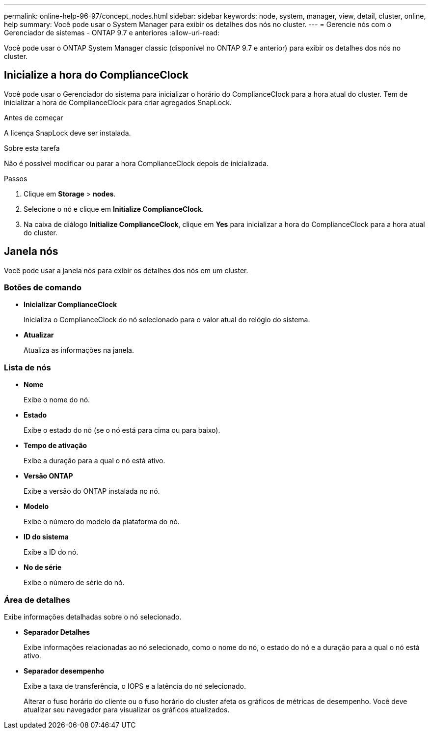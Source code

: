 ---
permalink: online-help-96-97/concept_nodes.html 
sidebar: sidebar 
keywords: node, system, manager, view, detail, cluster, online, help 
summary: Você pode usar o System Manager para exibir os detalhes dos nós no cluster. 
---
= Gerencie nós com o Gerenciador de sistemas - ONTAP 9.7 e anteriores
:allow-uri-read: 


[role="lead"]
Você pode usar o ONTAP System Manager classic (disponível no ONTAP 9.7 e anterior) para exibir os detalhes dos nós no cluster.



== Inicialize a hora do ComplianceClock

Você pode usar o Gerenciador do sistema para inicializar o horário do ComplianceClock para a hora atual do cluster. Tem de inicializar a hora de ComplianceClock para criar agregados SnapLock.

.Antes de começar
A licença SnapLock deve ser instalada.

.Sobre esta tarefa
Não é possível modificar ou parar a hora ComplianceClock depois de inicializada.

.Passos
. Clique em *Storage* > *nodes*.
. Selecione o nó e clique em *Initialize ComplianceClock*.
. Na caixa de diálogo *Initialize ComplianceClock*, clique em *Yes* para inicializar a hora do ComplianceClock para a hora atual do cluster.




== Janela nós

Você pode usar a janela nós para exibir os detalhes dos nós em um cluster.



=== Botões de comando

* *Inicializar ComplianceClock*
+
Inicializa o ComplianceClock do nó selecionado para o valor atual do relógio do sistema.

* *Atualizar*
+
Atualiza as informações na janela.





=== Lista de nós

* *Nome*
+
Exibe o nome do nó.

* *Estado*
+
Exibe o estado do nó (se o nó está para cima ou para baixo).

* *Tempo de ativação*
+
Exibe a duração para a qual o nó está ativo.

* *Versão ONTAP*
+
Exibe a versão do ONTAP instalada no nó.

* *Modelo*
+
Exibe o número do modelo da plataforma do nó.

* *ID do sistema*
+
Exibe a ID do nó.

* *No de série*
+
Exibe o número de série do nó.





=== Área de detalhes

Exibe informações detalhadas sobre o nó selecionado.

* *Separador Detalhes*
+
Exibe informações relacionadas ao nó selecionado, como o nome do nó, o estado do nó e a duração para a qual o nó está ativo.

* *Separador desempenho*
+
Exibe a taxa de transferência, o IOPS e a latência do nó selecionado.

+
Alterar o fuso horário do cliente ou o fuso horário do cluster afeta os gráficos de métricas de desempenho. Você deve atualizar seu navegador para visualizar os gráficos atualizados.


